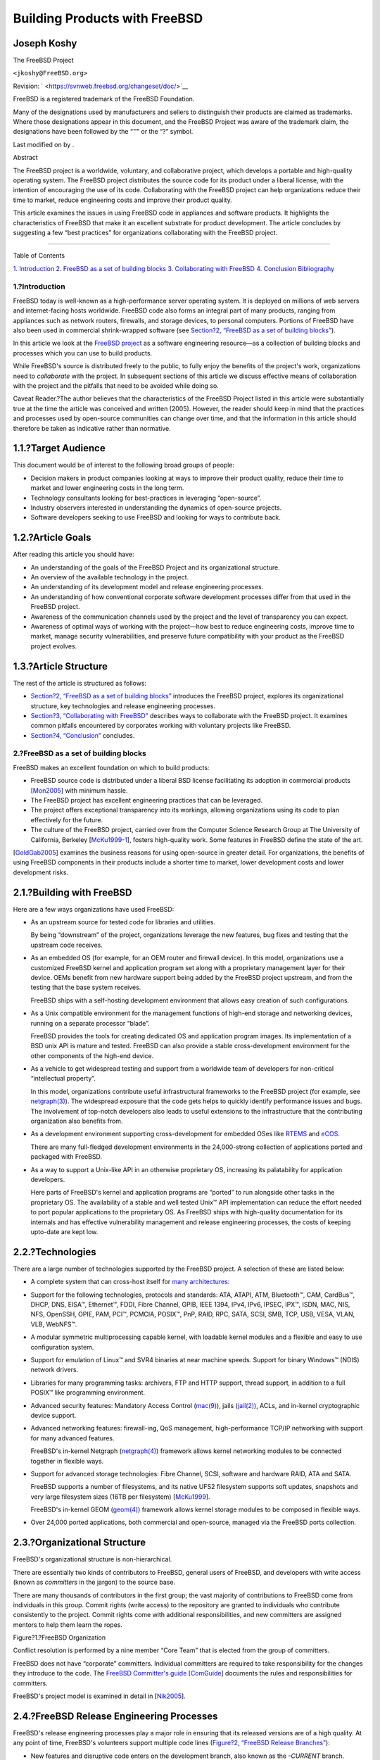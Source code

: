 ==============================
Building Products with FreeBSD
==============================

.. raw:: html

   <div class="article" lang="en" lang="en">

.. raw:: html

   <div class="titlepage" xmlns="">

.. raw:: html

   <div>

.. raw:: html

   <div>

.. raw:: html

   </div>

.. raw:: html

   <div>

.. raw:: html

   <div class="authorgroup" xmlns="http://www.w3.org/1999/xhtml">

.. raw:: html

   <div class="author">

Joseph Koshy
~~~~~~~~~~~~

.. raw:: html

   <div class="affiliation">

The FreeBSD Project

.. raw:: html

   <div class="address">

``<jkoshy@FreeBSD.org>``

.. raw:: html

   </div>

.. raw:: html

   </div>

.. raw:: html

   </div>

.. raw:: html

   </div>

.. raw:: html

   </div>

.. raw:: html

   <div>

Revision: ` <https://svnweb.freebsd.org/changeset/doc/>`__

.. raw:: html

   </div>

.. raw:: html

   <div>

.. raw:: html

   <div class="legalnotice" xmlns="http://www.w3.org/1999/xhtml">

FreeBSD is a registered trademark of the FreeBSD Foundation.

Many of the designations used by manufacturers and sellers to
distinguish their products are claimed as trademarks. Where those
designations appear in this document, and the FreeBSD Project was aware
of the trademark claim, the designations have been followed by the “™”
or the “?” symbol.

.. raw:: html

   </div>

.. raw:: html

   </div>

.. raw:: html

   <div>

Last modified on by .

.. raw:: html

   </div>

.. raw:: html

   <div>

.. raw:: html

   <div class="abstract" xmlns="http://www.w3.org/1999/xhtml">

.. raw:: html

   <div class="abstract-title">

Abstract

.. raw:: html

   </div>

The FreeBSD project is a worldwide, voluntary, and collaborative
project, which develops a portable and high-quality operating system.
The FreeBSD project distributes the source code for its product under a
liberal license, with the intention of encouraging the use of its code.
Collaborating with the FreeBSD project can help organizations reduce
their time to market, reduce engineering costs and improve their product
quality.

This article examines the issues in using FreeBSD code in appliances and
software products. It highlights the characteristics of FreeBSD that
make it an excellent substrate for product development. The article
concludes by suggesting a few “best practices” for organizations
collaborating with the FreeBSD project.

.. raw:: html

   </div>

.. raw:: html

   </div>

.. raw:: html

   </div>

--------------

.. raw:: html

   </div>

.. raw:: html

   <div class="toc">

.. raw:: html

   <div class="toc-title">

Table of Contents

.. raw:: html

   </div>

`1. Introduction <#introduction>`__
`2. FreeBSD as a set of building blocks <#freebsd-intro>`__
`3. Collaborating with FreeBSD <#freebsd-collaboration>`__
`4. Conclusion <#conclusion>`__
`Bibliography <#idp61949264>`__

.. raw:: html

   </div>

.. raw:: html

   <div class="sect1">

.. raw:: html

   <div class="titlepage" xmlns="">

.. raw:: html

   <div>

.. raw:: html

   <div>

1.?Introduction
---------------

.. raw:: html

   </div>

.. raw:: html

   </div>

.. raw:: html

   </div>

FreeBSD today is well-known as a high-performance server operating
system. It is deployed on millions of web servers and internet-facing
hosts worldwide. FreeBSD code also forms an integral part of many
products, ranging from appliances such as network routers, firewalls,
and storage devices, to personal computers. Portions of FreeBSD have
also been used in commercial shrink-wrapped software (see `Section?2,
“FreeBSD as a set of building blocks” <#freebsd-intro>`__).

In this article we look at the `FreeBSD project <../../../../>`__ as a
software engineering resource—as a collection of building blocks and
processes which you can use to build products.

While FreeBSD's source is distributed freely to the public, to fully
enjoy the benefits of the project's work, organizations need to
*collaborate* with the project. In subsequent sections of this article
we discuss effective means of collaboration with the project and the
pitfalls that need to be avoided while doing so.

Caveat Reader.?The author believes that the characteristics of the
FreeBSD Project listed in this article were substantially true at the
time the article was conceived and written (2005). However, the reader
should keep in mind that the practices and processes used by open-source
communities can change over time, and that the information in this
article should therefore be taken as indicative rather than normative.

.. raw:: html

   <div class="sect2">

.. raw:: html

   <div class="titlepage" xmlns="">

.. raw:: html

   <div>

.. raw:: html

   <div>

1.1.?Target Audience
~~~~~~~~~~~~~~~~~~~~

.. raw:: html

   </div>

.. raw:: html

   </div>

.. raw:: html

   </div>

This document would be of interest to the following broad groups of
people:

.. raw:: html

   <div class="itemizedlist">

-  Decision makers in product companies looking at ways to improve their
   product quality, reduce their time to market and lower engineering
   costs in the long term.
-  Technology consultants looking for best-practices in leveraging
   “open-source”.
-  Industry observers interested in understanding the dynamics of
   open-source projects.
-  Software developers seeking to use FreeBSD and looking for ways to
   contribute back.

.. raw:: html

   </div>

.. raw:: html

   </div>

.. raw:: html

   <div class="sect2">

.. raw:: html

   <div class="titlepage" xmlns="">

.. raw:: html

   <div>

.. raw:: html

   <div>

1.2.?Article Goals
~~~~~~~~~~~~~~~~~~

.. raw:: html

   </div>

.. raw:: html

   </div>

.. raw:: html

   </div>

After reading this article you should have:

.. raw:: html

   <div class="itemizedlist">

-  An understanding of the goals of the FreeBSD Project and its
   organizational structure.
-  An overview of the available technology in the project.
-  An understanding of its development model and release engineering
   processes.
-  An understanding of how conventional corporate software development
   processes differ from that used in the FreeBSD project.
-  Awareness of the communication channels used by the project and the
   level of transparency you can expect.
-  Awareness of optimal ways of working with the project—how best to
   reduce engineering costs, improve time to market, manage security
   vulnerabilities, and preserve future compatibility with your product
   as the FreeBSD project evolves.

.. raw:: html

   </div>

.. raw:: html

   </div>

.. raw:: html

   <div class="sect2">

.. raw:: html

   <div class="titlepage" xmlns="">

.. raw:: html

   <div>

.. raw:: html

   <div>

1.3.?Article Structure
~~~~~~~~~~~~~~~~~~~~~~

.. raw:: html

   </div>

.. raw:: html

   </div>

.. raw:: html

   </div>

The rest of the article is structured as follows:

.. raw:: html

   <div class="itemizedlist">

-  `Section?2, “FreeBSD as a set of building blocks” <#freebsd-intro>`__
   introduces the FreeBSD project, explores its organizational
   structure, key technologies and release engineering processes.
-  `Section?3, “Collaborating with FreeBSD” <#freebsd-collaboration>`__
   describes ways to collaborate with the FreeBSD project. It examines
   common pitfalls encountered by corporates working with voluntary
   projects like FreeBSD.
-  `Section?4, “Conclusion” <#conclusion>`__ concludes.

.. raw:: html

   </div>

.. raw:: html

   </div>

.. raw:: html

   </div>

.. raw:: html

   <div class="sect1">

.. raw:: html

   <div class="titlepage" xmlns="">

.. raw:: html

   <div>

.. raw:: html

   <div>

2.?FreeBSD as a set of building blocks
--------------------------------------

.. raw:: html

   </div>

.. raw:: html

   </div>

.. raw:: html

   </div>

FreeBSD makes an excellent foundation on which to build products:

.. raw:: html

   <div class="itemizedlist">

-  FreeBSD source code is distributed under a liberal BSD license
   facilitating its adoption in commercial products
   [`Mon2005 <#idp62081616>`__\ ] with minimum hassle.
-  The FreeBSD project has excellent engineering practices that can be
   leveraged.
-  The project offers exceptional transparency into its workings,
   allowing organizations using its code to plan effectively for the
   future.
-  The culture of the FreeBSD project, carried over from the Computer
   Science Research Group at The University of California, Berkeley
   [`McKu1999-1 <#idp62064976>`__\ ], fosters high-quality work. Some
   features in FreeBSD define the state of the art.

.. raw:: html

   </div>

[`GoldGab2005 <#idp62004816>`__\ ] examines the business reasons for
using open-source in greater detail. For organizations, the benefits of
using FreeBSD components in their products include a shorter time to
market, lower development costs and lower development risks.

.. raw:: html

   <div class="sect2">

.. raw:: html

   <div class="titlepage" xmlns="">

.. raw:: html

   <div>

.. raw:: html

   <div>

2.1.?Building with FreeBSD
~~~~~~~~~~~~~~~~~~~~~~~~~~

.. raw:: html

   </div>

.. raw:: html

   </div>

.. raw:: html

   </div>

Here are a few ways organizations have used FreeBSD:

.. raw:: html

   <div class="itemizedlist">

-  As an upstream source for tested code for libraries and utilities.

   By being “downstream” of the project, organizations leverage the new
   features, bug fixes and testing that the upstream code receives.

-  As an embedded OS (for example, for an OEM router and firewall
   device). In this model, organizations use a customized FreeBSD kernel
   and application program set along with a proprietary management layer
   for their device. OEMs benefit from new hardware support being added
   by the FreeBSD project upstream, and from the testing that the base
   system receives.

   FreeBSD ships with a self-hosting development environment that allows
   easy creation of such configurations.

-  As a Unix compatible environment for the management functions of
   high-end storage and networking devices, running on a separate
   processor “blade”.

   FreeBSD provides the tools for creating dedicated OS and application
   program images. Its implementation of a BSD unix API is mature and
   tested. FreeBSD can also provide a stable cross-development
   environment for the other components of the high-end device.

-  As a vehicle to get widespread testing and support from a worldwide
   team of developers for non-critical “intellectual property”.

   In this model, organizations contribute useful infrastructural
   frameworks to the FreeBSD project (for example, see
   `netgraph(3) <http://www.FreeBSD.org/cgi/man.cgi?query=netgraph&sektion=3>`__).
   The widespread exposure that the code gets helps to quickly identify
   performance issues and bugs. The involvement of top-notch developers
   also leads to useful extensions to the infrastructure that the
   contributing organization also benefits from.

-  As a development environment supporting cross-development for
   embedded OSes like `RTEMS <http://www.rtems.com/>`__ and
   `eCOS <http://ecos.sourceware.org/>`__.

   There are many full-fledged development environments in the
   24,000-strong collection of applications ported and packaged with
   FreeBSD.

-  As a way to support a Unix-like API in an otherwise proprietary OS,
   increasing its palatability for application developers.

   Here parts of FreeBSD's kernel and application programs are “ported”
   to run alongside other tasks in the proprietary OS. The availability
   of a stable and well tested Unix™ API implementation can reduce the
   effort needed to port popular applications to the proprietary OS. As
   FreeBSD ships with high-quality documentation for its internals and
   has effective vulnerability management and release engineering
   processes, the costs of keeping upto-date are kept low.

.. raw:: html

   </div>

.. raw:: html

   </div>

.. raw:: html

   <div class="sect2">

.. raw:: html

   <div class="titlepage" xmlns="">

.. raw:: html

   <div>

.. raw:: html

   <div>

2.2.?Technologies
~~~~~~~~~~~~~~~~~

.. raw:: html

   </div>

.. raw:: html

   </div>

.. raw:: html

   </div>

There are a large number of technologies supported by the FreeBSD
project. A selection of these are listed below:

.. raw:: html

   <div class="itemizedlist">

-  A complete system that can cross-host itself for `many
   architectures: <../../../../platforms/>`__

-  Support for the following technologies, protocols and standards: ATA,
   ATAPI, ATM, Bluetooth™, CAM, CardBus™, DHCP, DNS, EISA™, Ethernet™,
   FDDI, Fibre Channel, GPIB, IEEE 1394, IPv4, IPv6, IPSEC, IPX™, ISDN,
   MAC, NIS, NFS, OpenSSH, OPIE, PAM, PCI™, PCMCIA, POSIX™, PnP, RAID,
   RPC, SATA, SCSI, SMB, TCP, USB, VESA, VLAN, VLB, WebNFS™.
-  A modular symmetric multiprocessing capable kernel, with loadable
   kernel modules and a flexible and easy to use configuration system.
-  Support for emulation of Linux™ and SVR4 binaries at near machine
   speeds. Support for binary Windows™ (NDIS) network drivers.
-  Libraries for many programming tasks: archivers, FTP and HTTP
   support, thread support, in addition to a full POSIX™ like
   programming environment.
-  Advanced security features: Mandatory Access Control
   (`mac(9) <http://www.FreeBSD.org/cgi/man.cgi?query=mac&sektion=9>`__),
   jails
   (`jail(2) <http://www.FreeBSD.org/cgi/man.cgi?query=jail&sektion=2>`__),
   ACLs, and in-kernel cryptographic device support.
-  Advanced networking features: firewall-ing, QoS management,
   high-performance TCP/IP networking with support for many advanced
   features.

   FreeBSD's in-kernel Netgraph
   (`netgraph(4) <http://www.FreeBSD.org/cgi/man.cgi?query=netgraph&sektion=4>`__)
   framework allows kernel networking modules to be connected together
   in flexible ways.

-  Support for advanced storage technologies: Fibre Channel, SCSI,
   software and hardware RAID, ATA and SATA.

   FreeBSD supports a number of filesystems, and its native UFS2
   filesystem supports soft updates, snapshots and very large filesystem
   sizes (16TB per filesystem) [`McKu1999 <#idp62041424>`__\ ].

   FreeBSD's in-kernel GEOM
   (`geom(4) <http://www.FreeBSD.org/cgi/man.cgi?query=geom&sektion=4>`__)
   framework allows kernel storage modules to be composed in flexible
   ways.

-  Over 24,000 ported applications, both commercial and open-source,
   managed via the FreeBSD ports collection.

.. raw:: html

   </div>

.. raw:: html

   </div>

.. raw:: html

   <div class="sect2">

.. raw:: html

   <div class="titlepage" xmlns="">

.. raw:: html

   <div>

.. raw:: html

   <div>

2.3.?Organizational Structure
~~~~~~~~~~~~~~~~~~~~~~~~~~~~~

.. raw:: html

   </div>

.. raw:: html

   </div>

.. raw:: html

   </div>

FreeBSD's organizational structure is non-hierarchical.

There are essentially two kinds of contributors to FreeBSD, general
users of FreeBSD, and developers with write access (known as
*committers* in the jargon) to the source base.

There are many thousands of contributors in the first group; the vast
majority of contributions to FreeBSD come from individuals in this
group. Commit rights (write access) to the repository are granted to
individuals who contribute consistently to the project. Commit rights
come with additional responsibilities, and new committers are assigned
mentors to help them learn the ropes.

.. raw:: html

   <div class="figure">

.. raw:: html

   <div class="figure-title">

Figure?1.?FreeBSD Organization

.. raw:: html

   </div>

.. raw:: html

   <div class="figure-contents">

.. raw:: html

   <div class="mediaobject">

|FreeBSD Organization|

.. raw:: html

   </div>

.. raw:: html

   </div>

.. raw:: html

   </div>

Conflict resolution is performed by a nine member “Core Team” that is
elected from the group of committers.

FreeBSD does not have “corporate” committers. Individual committers are
required to take responsibility for the changes they introduce to the
code. The `FreeBSD Committer's
guide <../../../../doc/en_US.ISO8859-1/articles/committers-guide>`__
[`ComGuide <#idp61989840>`__\ ] documents the rules and responsibilities
for committers.

FreeBSD's project model is examined in detail in
[`Nik2005 <#idp62098896>`__\ ].

.. raw:: html

   </div>

.. raw:: html

   <div class="sect2">

.. raw:: html

   <div class="titlepage" xmlns="">

.. raw:: html

   <div>

.. raw:: html

   <div>

2.4.?FreeBSD Release Engineering Processes
~~~~~~~~~~~~~~~~~~~~~~~~~~~~~~~~~~~~~~~~~~

.. raw:: html

   </div>

.. raw:: html

   </div>

.. raw:: html

   </div>

FreeBSD's release engineering processes play a major role in ensuring
that its released versions are of a high quality. At any point of time,
FreeBSD's volunteers support multiple code lines (`Figure?2, “FreeBSD
Release Branches” <#fig-freebsd-branches>`__):

.. raw:: html

   <div class="itemizedlist">

-  New features and disruptive code enters on the development branch,
   also known as the *-CURRENT* branch.
-  *-STABLE* branches are code lines that are branched from HEAD at
   regular intervals. Only tested code is allowed onto a -STABLE branch.
   New features are allowed once they have been tested and stabilized in
   the -CURRENT branch.
-  *-RELEASE* branches are maintained by the FreeBSD security team. Only
   bug fixes for critical issues are permitted onto -RELEASE branches.

.. raw:: html

   </div>

.. raw:: html

   <div class="figure">

.. raw:: html

   <div class="figure-title">

Figure?2.?FreeBSD Release Branches

.. raw:: html

   </div>

.. raw:: html

   <div class="figure-contents">

.. raw:: html

   <div class="mediaobject">

|FreeBSD Release Branches|

.. raw:: html

   </div>

.. raw:: html

   </div>

.. raw:: html

   </div>

Code lines are kept alive for as long as there is user and developer
interest in them.

Machine architectures are grouped into “tiers”; *Tier 1* architectures
are fully supported by the project's release engineering and security
teams, *Tier 2* architectures are supported on a best effort basis, and
experimental architectures comprise *Tier 3*. The list of `supported
architectures <../../../../doc/en_US.ISO8859-1/articles/committers-guide/archs.html>`__
is part of the FreeBSD documentation collection.

The release engineering team publishes a `road
map <../../../../releng/>`__ for future releases of FreeBSD on the
project's web site. The dates laid down in the road map are not
deadlines; FreeBSD is released when its code and documentation are
ready.

FreeBSD's release engineering processes are described in
[`RelEngDoc <#idp62150992>`__\ ].

.. raw:: html

   </div>

.. raw:: html

   </div>

.. raw:: html

   <div class="sect1">

.. raw:: html

   <div class="titlepage" xmlns="">

.. raw:: html

   <div>

.. raw:: html

   <div>

3.?Collaborating with FreeBSD
-----------------------------

.. raw:: html

   </div>

.. raw:: html

   </div>

.. raw:: html

   </div>

Open-source projects like FreeBSD offer finished code of a very high
quality [`Cov2005 <#idp61997264>`__\ ]. Previous studies have examined
the effect of source code availability on software development
[`Com2004 <#idp61963856>`__\ ].

While access to quality source code can reduce the cost of initial
development, in the long-term the costs of managing change begin to
dominate. As computing environments change over the years and new
security vulnerabilities are discovered, your product too needs to
change and adapt. Using open-source code is best viewed not as a one-off
activity, but as an *ongoing process*. The best projects to collaborate
with are the ones that are *live*; i.e., with an active community, clear
goals and a transparent working style.

.. raw:: html

   <div class="itemizedlist">

-  FreeBSD has an active developer community around it. At the time of
   writing there are many thousands of contributors from every populated
   continent in the world and over 300 individuals with write access to
   the project's source repositories.
-  The goals of the FreeBSD project are [`Hub1994 <#idp62027472>`__\ ]:

   .. raw:: html

      <div class="itemizedlist">

   -  To develop a high-quality operating system for popular computer
      hardware, and,
   -  To make our work available to all under a liberal license.

   .. raw:: html

      </div>

-  FreeBSD enjoys an open and transparent working culture. Nearly all
   discussion in the project happens by email, on `public mailing
   lists <http://lists.FreeBSD.org/mailman/listinfo>`__ that are also
   archived for posterity. The project's policies are
   `documented <../../../../internal/policies.html>`__ and maintained
   under revision control. Participation in the project is open to all.

.. raw:: html

   </div>

.. raw:: html

   <div class="sect2">

.. raw:: html

   <div class="titlepage" xmlns="">

.. raw:: html

   <div>

.. raw:: html

   <div>

3.1.?Understanding FreeBSD culture
~~~~~~~~~~~~~~~~~~~~~~~~~~~~~~~~~~

.. raw:: html

   </div>

.. raw:: html

   </div>

.. raw:: html

   </div>

To be able to work effectively with the FreeBSD project, you need to
understand the project's culture.

Volunteer driven projects operate under different rules than for-profit
corporates. A common mistake that companies make when venturing into the
open-source world is that of underplaying these differences.

Motivation.?Most contributions to FreeBSD are done voluntarily without
monetary rewards entering the picture. The factors that motivate
individuals are complex, ranging from altruism, to an interest in
solving the kinds of problems that FreeBSD attempts to solve. In this
environment, “elegance is never optional”
[`Nor1993 <#idp62109008>`__\ ].

The Long Term View.?FreeBSD traces its roots back nearly twenty years to
the work of the Computer Science Research Group at the University of
California Berkeley.`:sup:`[1]` <#ftn.idp61829328>`__ A number of the
original CSRG developers remain associated with the project.

The project values long-term perspectives
[`Nor2001 <#idp62121296>`__\ ]. A frequent acronym encountered in the
project is DTRT, which stands for “Do The Right Thing”.

Development Processes.?Computer programs are tools for communication: at
one level programmers communicate their intentions using a precise
notation to a tool (a compiler) that translates their instructions to
executable code. At another level, the same notation is used for
communication of intent between two programmers.

Formal specifications and design documents are seldom used in the
project. Clear and well-written code and well-written change logs
(`Figure?3, “A sample change log entry” <#fig-change-log>`__) are used
in their place. FreeBSD development happens by “rough consensus and
running code” [`Carp1996 <#idp61950288>`__\ ].

.. raw:: html

   <div class="figure">

.. raw:: html

   <div class="figure-title">

Figure?3.?A sample change log entry

.. raw:: html

   </div>

.. raw:: html

   <div class="figure-contents">

.. code:: programlisting

    r151864 | bde | 2005-10-29 09:34:50 -0700 (Sat, 29 Oct 2005) | 13 lines
    Changed paths:
       M /head/lib/msun/src/e_rem_pio2f.c

    Use double precision to simplify and optimize arg reduction for small
    and medium size args too: instead of conditionally subtracting a float
    17+24, 17+17+24 or 17+17+17+24 bit approximation to pi/2, always
    subtract a double 33+53 bit one.  The float version is now closer to
    the double version than to old versions of itself -- it uses the same
    33+53 bit approximation as the simplest cases in the double version,
    and where the float version had to switch to the slow general case at
    |x| == 2^7*pi/2, it now switches at |x| == 2^19*pi/2 the same as the
    double version.

    This speeds up arg reduction by a factor of 2 for |x| between 3*pi/4 and
    2^7*pi/4, and by a factor of 7 for |x| between 2^7*pi/4 and 2^19*pi/4.
            

.. raw:: html

   </div>

.. raw:: html

   </div>

Communication between programmers is enhanced by the use of a common
coding standard
`style(9) <http://www.FreeBSD.org/cgi/man.cgi?query=style&sektion=9>`__.

Communication Channels.?FreeBSD's contributors are spread across the
world. Email (and to a lesser extent, IRC) is the preferred means of
communication in the project.

.. raw:: html

   </div>

.. raw:: html

   <div class="sect2">

.. raw:: html

   <div class="titlepage" xmlns="">

.. raw:: html

   <div>

.. raw:: html

   <div>

3.2.?Best Practices for collaborating with the FreeBSD project
~~~~~~~~~~~~~~~~~~~~~~~~~~~~~~~~~~~~~~~~~~~~~~~~~~~~~~~~~~~~~~

.. raw:: html

   </div>

.. raw:: html

   </div>

.. raw:: html

   </div>

We now look at a few best practices for making the best use of FreeBSD
in product development.

.. raw:: html

   <div class="variablelist">

Plan for the long term
    Setup processes that help in tracking the development of FreeBSD.
    For example:

    Track FreeBSD source code.?The project makes it easy to mirror its
    SVN repository using
    `svnsync <../../../../doc/en_US.ISO8859-1/articles/committers-guide/article.html#svn-advanced-use-setting-up-svnsync>`__.
    Having the complete history of the source is useful when debugging
    complex problems and offers valuable insight into the intentions of
    the original developers. Use a capable source control system that
    allows you to easily merge changes between the upstream FreeBSD code
    base and your own in-house code.

    `Figure?4, “An annotated source listing generated using
    ``svn blame``\ ” <#fig-svn-blame>`__ shows a portion of an annotated
    listing of the file referenced by the change log in `Figure?3, “A
    sample change log entry” <#fig-change-log>`__. The ancestry of each
    line of the source is clearly visible. Annotated listings showing
    the history of every file that is part of FreeBSD are `available on
    the web <http://svnweb.freebsd.org/>`__.

    .. raw:: html

       <div class="figure">

    .. raw:: html

       <div class="figure-title">

    Figure?4.?An annotated source listing generated using ``svn blame``

    .. raw:: html

       </div>

    .. raw:: html

       <div class="figure-contents">

    .. code:: programlisting


        #REV         #WHO #DATE                                        #TEXT

        176410        bde 2008-02-19 07:42:46 -0800 (Tue, 19 Feb 2008) #include <sys/cdefs.h>
        176410        bde 2008-02-19 07:42:46 -0800 (Tue, 19 Feb 2008) __FBSDID("$FreeBSD$");
          2116        jkh 1994-08-19 02:40:01 -0700 (Fri, 19 Aug 1994) 
          2116        jkh 1994-08-19 02:40:01 -0700 (Fri, 19 Aug 1994) /* __ieee754_rem_pio2f(x,y)
          8870    rgrimes 1995-05-29 22:51:47 -0700 (Mon, 29 May 1995)  *
        176552        bde 2008-02-25 05:33:20 -0800 (Mon, 25 Feb 2008)  * return the remainder of x rem pi/2 in *y
        176552        bde 2008-02-25 05:33:20 -0800 (Mon, 25 Feb 2008)  * use double precision for everything except passing x
        152535        bde 2005-11-16 18:20:04 -0800 (Wed, 16 Nov 2005)  * use __kernel_rem_pio2() for large x
          2116        jkh 1994-08-19 02:40:01 -0700 (Fri, 19 Aug 1994)  */
          2116        jkh 1994-08-19 02:40:01 -0700 (Fri, 19 Aug 1994) 
        176465        bde 2008-02-22 07:55:14 -0800 (Fri, 22 Feb 2008) #include <float.h>
        176465        bde 2008-02-22 07:55:14 -0800 (Fri, 22 Feb 2008) 
          2116        jkh 1994-08-19 02:40:01 -0700 (Fri, 19 Aug 1994) #include "math.h"

                      

    .. raw:: html

       </div>

    .. raw:: html

       </div>

    | 

    Use a gatekeeper.?Appoint a *gatekeeper* to monitor FreeBSD
    development, to keep an eye out for changes that could potentially
    impact your products.

    Report bugs upstream.?If you notice bug in the FreeBSD code that you
    are using, file a `bug
    report <https://www.FreeBSD.org/support/bugreports.html>`__. This
    step helps ensure that you do not have to fix the bug the next time
    you take a code drop from upstream.

Leverage FreeBSD's release engineering efforts
    Use code from a -STABLE development branch of FreeBSD. These
    development branches are formally supported by FreeBSD's release
    engineering and security teams and comprise of tested code.
Donate code to reduce costs
    A major proportion of the costs associated with developing products
    is that of doing maintenance. By donating non-critical code to the
    project, you benefit by having your code see much wider exposure
    than it would otherwise get. This in turn leads to more bugs and
    security vulnerabilities being flushed out and performance anomalies
    being identified and fixed.
Get support effectively
    For products with tight deadlines, it is recommended that you hire
    or enter into a consulting agreement with a developer or firm with
    FreeBSD experience. The `FreeBSD related employment mailing
    list <http://lists.FreeBSD.org/mailman/listinfo/freebsd-jobs>`__ is
    a useful communication channel to find talent. The FreeBSD project
    maintains a `gallery of consultants and consulting
    firms <../../../../commercial/consult_bycat.html>`__ undertaking
    FreeBSD work. The `BSD Certification
    Group <http://www.bsdcertification.org/>`__ offers certification for
    all the major BSD derived OSes.

    For less critical needs, you can ask for help on the `project
    mailing lists <http://lists.FreeBSD.org/mailman/listinfo>`__. A
    useful guide to follow when asking for help is given in
    [`Ray2004 <#idp62141904>`__\ ].

Publicize your involvement
    You are not required to publicize your use of FreeBSD, but doing so
    helps both your effort as well as that of the project.

    Letting the FreeBSD community know that your company uses FreeBSD
    helps improve your chances of attracting high quality talent. A
    large roster of support for FreeBSD also means more mind share for
    it among developers. This in turn yields a healthier foundation for
    your future.

Support FreeBSD developers
    Sometimes the most direct way to get a desired feature into FreeBSD
    is to support a developer who is already looking at a related
    problem. Help can range from hardware donations to direct financial
    assistance. In some countries, donations to the FreeBSD project
    enjoy tax benefits. The project has a dedicated `donations
    liaison <../../../../donations/>`__ to assist donors. The project
    also maintains a web page where developers `list their
    needs <../../../../donations/wantlist.html>`__.

    As a policy the FreeBSD project
    `acknowledges <../../../../doc/en_US.ISO8859-1/articles/contributors>`__
    all contributions received on its web site.

.. raw:: html

   </div>

.. raw:: html

   </div>

.. raw:: html

   </div>

.. raw:: html

   <div class="sect1">

.. raw:: html

   <div class="titlepage" xmlns="">

.. raw:: html

   <div>

.. raw:: html

   <div>

4.?Conclusion
-------------

.. raw:: html

   </div>

.. raw:: html

   </div>

.. raw:: html

   </div>

The FreeBSD project's goals are to create and give away the source code
for a high-quality operating system. By working with the FreeBSD project
you can reduce development costs and improve your time to market in a
number of product development scenarios.

We examined the characteristics of the FreeBSD project that make it an
excellent choice for being part of an organization's product strategy.
We then looked at the prevailing culture of the project and examined
effective ways of interacting with its developers. The article concluded
with a list of best-practices that could help organizations
collaborating with the project.

.. raw:: html

   </div>

.. raw:: html

   <div class="bibliography">

.. raw:: html

   <div class="titlepage" xmlns="">

.. raw:: html

   <div>

.. raw:: html

   <div>

Bibliography
------------

.. raw:: html

   </div>

.. raw:: html

   </div>

.. raw:: html

   </div>

.. raw:: html

   <div class="biblioentry">

[Carp1996] *`The Architectural Principles of the
Internet <http://www.ietf.org/rfc/rfc1958.txt>`__*. B. Carpenter.
Copyright ? 1996.

.. raw:: html

   </div>

.. raw:: html

   <div class="biblioentry">

[Com2004] *`How is Open-Source Affecting Software
Development? <http://csdl.computer.org/comp/mags/so/2004/01/s1028.pdf>`__*.
Diomidis Spinellis and Clemens Szyperski. *IEEE Computer*. Copyright ?
Jan/Feb 2004. IEEE Computer Society.

.. raw:: html

   </div>

.. raw:: html

   <div class="biblioentry">

[ComGuide] *`Committer's
Guide <../../../../doc/en_US.ISO8859-1/articles/committers-guide>`__*. .
Copyright ? 2005.

.. raw:: html

   </div>

.. raw:: html

   <div class="biblioentry">

[Cov2005] *`Coverity study on kernel security holes in Linux and
FreeBSD <http://www.coverity.com/news/nf_news_06_27_05_story_9.html>`__*.
. Copyright ? 2005.

.. raw:: html

   </div>

.. raw:: html

   <div class="biblioentry">

[GoldGab2005] *`Innovation Happens Elsewhere: Open Source as Business
Strategy <http://dreamsongs.com/IHE/IHE.html>`__*. Ron Goldman and
Richard Gabriel. Copyright ? 2005. ISBN 1558608893. Morgan-Kaufmann.

.. raw:: html

   </div>

.. raw:: html

   <div class="biblioentry">

[Hub1994] *`Contributing to the FreeBSD
Project <../../../../doc/en_US.ISO8859-1/articles/contributing>`__*.
Jordan Hubbard. Copyright ? 1994—2005. The FreeBSD Project.

.. raw:: html

   </div>

.. raw:: html

   <div class="biblioentry">

[McKu1999] *`Soft Updates: A Technique for Eliminating Most Synchronous
Writes in the Fast
Filesystem <http://www.usenix.org/publications/library/proceedings/usenix99/mckusick.html>`__*.
Kirk McKusick and Gregory Ganger. USENIX Annual Technical Conference. .
Copyright ? 1999.

.. raw:: html

   </div>

.. raw:: html

   <div class="biblioentry">

[McKu1999-1] *`Twenty Years of Berkeley Unix: From AT&T-Owned to Freely
Redistributable <http://www.oreilly.com/catalog/opensources/book/kirkmck.html>`__*.
Marshall Kirk McKusick. *`Open Sources: Voices from the Open Source
Revolution <http://www.oreilly.com/catalog/opensources/book/toc.html>`__*.
ISBN 1-56592-582-3. O'Reilly Inc.. Copyright ? 1993.

.. raw:: html

   </div>

.. raw:: html

   <div class="biblioentry">

[Mon2005] *`Why you should use a BSD style license for your Open Source
Project <../../../../doc/en_US.ISO8859-1/articles/bsdl-gpl/article.html>`__*.
Bruce Montague. The FreeBSD Project. Copyright ? 2005.

.. raw:: html

   </div>

.. raw:: html

   <div class="biblioentry">

[Nik2005] *`A project model for the FreeBSD
Project <../../../../doc/en_US.ISO8859-1/books/dev-model/book.html>`__*.
Niklas Saers. Copyright ? 2005. The FreeBSD Project.

.. raw:: html

   </div>

.. raw:: html

   <div class="biblioentry">

[Nor1993] *`Tutorial on Good Lisp Programming
Style <http://www.norvig.com/luv-slides.ps>`__*. Peter Norvig and Kent
Pitman. Copyright ? 1993.

.. raw:: html

   </div>

.. raw:: html

   <div class="biblioentry">

[Nor2001] *`Teach Yourself Programming in Ten
Years <http://www.norvig.com/21-days.html>`__*. Peter Norvig. Copyright
? 2001.

.. raw:: html

   </div>

.. raw:: html

   <div class="biblioentry">

[Ray2004] *`How to ask questions the smart
way <http://www.catb.org/~esr/faqs/smart-questions.html>`__*. Eric
Steven Raymond. Copyright ? 2004.

.. raw:: html

   </div>

.. raw:: html

   <div class="biblioentry">

[RelEngDoc] *`FreeBSD Release
Engineering <../../../../doc/en_US.ISO8859-1/articles/releng>`__*.
Murray Stokely. Copyright ? 2001. The FreeBSD Project.

.. raw:: html

   </div>

.. raw:: html

   </div>

.. raw:: html

   <div class="footnotes">

--------------

.. raw:: html

   <div id="ftn.idp61829328" class="footnote">

`:sup:`[1]` <#idp61829328>`__\ FreeBSD's `source
repository <http://svnweb.freebsd.org/>`__ contains a history of the
project since its inception, and there are `CDROMs
available <http://www.mckusick.com/csrg/>`__ that contain earlier code
from the CSRG.

.. raw:: html

   </div>

.. raw:: html

   </div>

.. raw:: html

   </div>

.. |FreeBSD Organization| image:: freebsd-organization.png
.. |FreeBSD Release Branches| image:: freebsd-branches.png
